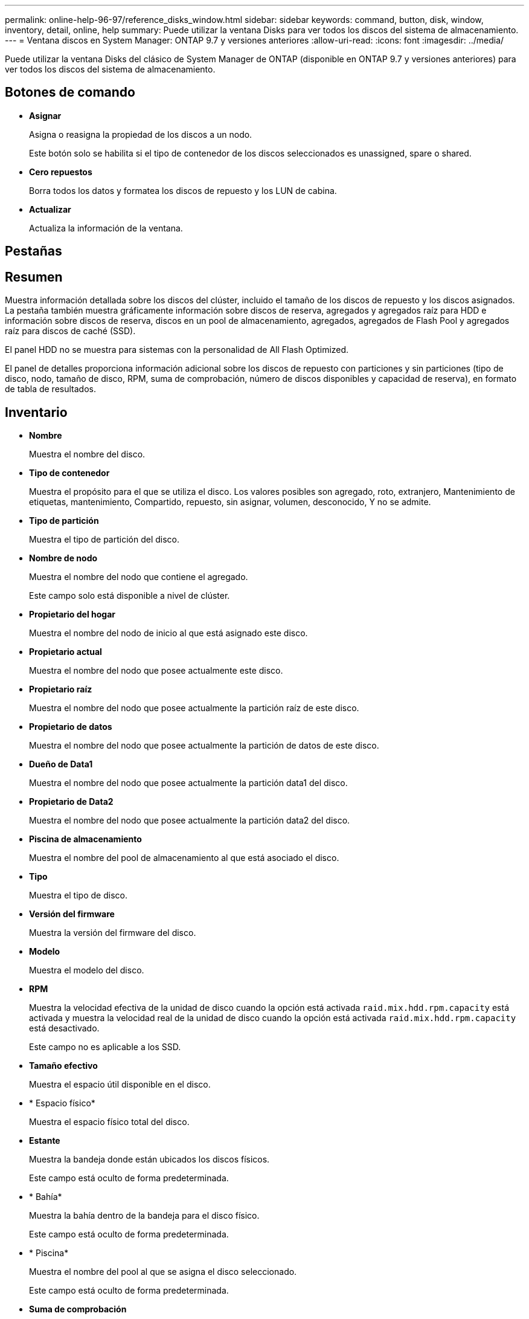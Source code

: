 ---
permalink: online-help-96-97/reference_disks_window.html 
sidebar: sidebar 
keywords: command, button, disk, window, inventory, detail, online, help 
summary: Puede utilizar la ventana Disks para ver todos los discos del sistema de almacenamiento. 
---
= Ventana discos en System Manager: ONTAP 9.7 y versiones anteriores
:allow-uri-read: 
:icons: font
:imagesdir: ../media/


[role="lead"]
Puede utilizar la ventana Disks del clásico de System Manager de ONTAP (disponible en ONTAP 9.7 y versiones anteriores) para ver todos los discos del sistema de almacenamiento.



== Botones de comando

* *Asignar*
+
Asigna o reasigna la propiedad de los discos a un nodo.

+
Este botón solo se habilita si el tipo de contenedor de los discos seleccionados es unassigned, spare o shared.

* *Cero repuestos*
+
Borra todos los datos y formatea los discos de repuesto y los LUN de cabina.

* *Actualizar*
+
Actualiza la información de la ventana.





== Pestañas



== Resumen

Muestra información detallada sobre los discos del clúster, incluido el tamaño de los discos de repuesto y los discos asignados. La pestaña también muestra gráficamente información sobre discos de reserva, agregados y agregados raíz para HDD e información sobre discos de reserva, discos en un pool de almacenamiento, agregados, agregados de Flash Pool y agregados raíz para discos de caché (SSD).

El panel HDD no se muestra para sistemas con la personalidad de All Flash Optimized.

El panel de detalles proporciona información adicional sobre los discos de repuesto con particiones y sin particiones (tipo de disco, nodo, tamaño de disco, RPM, suma de comprobación, número de discos disponibles y capacidad de reserva), en formato de tabla de resultados.



== Inventario

* *Nombre*
+
Muestra el nombre del disco.

* *Tipo de contenedor*
+
Muestra el propósito para el que se utiliza el disco. Los valores posibles son agregado, roto, extranjero, Mantenimiento de etiquetas, mantenimiento, Compartido, repuesto, sin asignar, volumen, desconocido, Y no se admite.

* *Tipo de partición*
+
Muestra el tipo de partición del disco.

* *Nombre de nodo*
+
Muestra el nombre del nodo que contiene el agregado.

+
Este campo solo está disponible a nivel de clúster.

* *Propietario del hogar*
+
Muestra el nombre del nodo de inicio al que está asignado este disco.

* *Propietario actual*
+
Muestra el nombre del nodo que posee actualmente este disco.

* *Propietario raíz*
+
Muestra el nombre del nodo que posee actualmente la partición raíz de este disco.

* *Propietario de datos*
+
Muestra el nombre del nodo que posee actualmente la partición de datos de este disco.

* *Dueño de Data1*
+
Muestra el nombre del nodo que posee actualmente la partición data1 del disco.

* *Propietario de Data2*
+
Muestra el nombre del nodo que posee actualmente la partición data2 del disco.

* *Piscina de almacenamiento*
+
Muestra el nombre del pool de almacenamiento al que está asociado el disco.

* *Tipo*
+
Muestra el tipo de disco.

* *Versión del firmware*
+
Muestra la versión del firmware del disco.

* *Modelo*
+
Muestra el modelo del disco.

* *RPM*
+
Muestra la velocidad efectiva de la unidad de disco cuando la opción está activada `raid.mix.hdd.rpm.capacity` está activada y muestra la velocidad real de la unidad de disco cuando la opción está activada `raid.mix.hdd.rpm.capacity` está desactivado.

+
Este campo no es aplicable a los SSD.

* *Tamaño efectivo*
+
Muestra el espacio útil disponible en el disco.

* * Espacio físico*
+
Muestra el espacio físico total del disco.

* *Estante*
+
Muestra la bandeja donde están ubicados los discos físicos.

+
Este campo está oculto de forma predeterminada.

* * Bahía*
+
Muestra la bahía dentro de la bandeja para el disco físico.

+
Este campo está oculto de forma predeterminada.

* * Piscina*
+
Muestra el nombre del pool al que se asigna el disco seleccionado.

+
Este campo está oculto de forma predeterminada.

* *Suma de comprobación*
+
Muestra el tipo de suma de comprobación.

+
Este campo está oculto de forma predeterminada.

* *ID del operador*
+
Especifica la información acerca de los discos que se encuentran dentro del portador de varios discos especificado. El ID es un valor de 64 bits.

+
Este campo está oculto de forma predeterminada.





== Área de detalles del inventario

El área que se encuentra debajo de la pestaña del inventario muestra información detallada sobre el disco seleccionado, incluida información sobre el agregado o el volumen (si corresponde), el ID del proveedor, el estado de puesta a cero (en porcentaje), el número de serie del disco y los detalles de error en el caso de un disco roto. Para los discos compartidos, el área de detalles Inventory muestra los nombres de todos los agregados, incluidos la raíz y los agregados que no son raíz.

*Información relacionada*

xref:task_viewing_disk_information.adoc[Visualización de información de disco]
